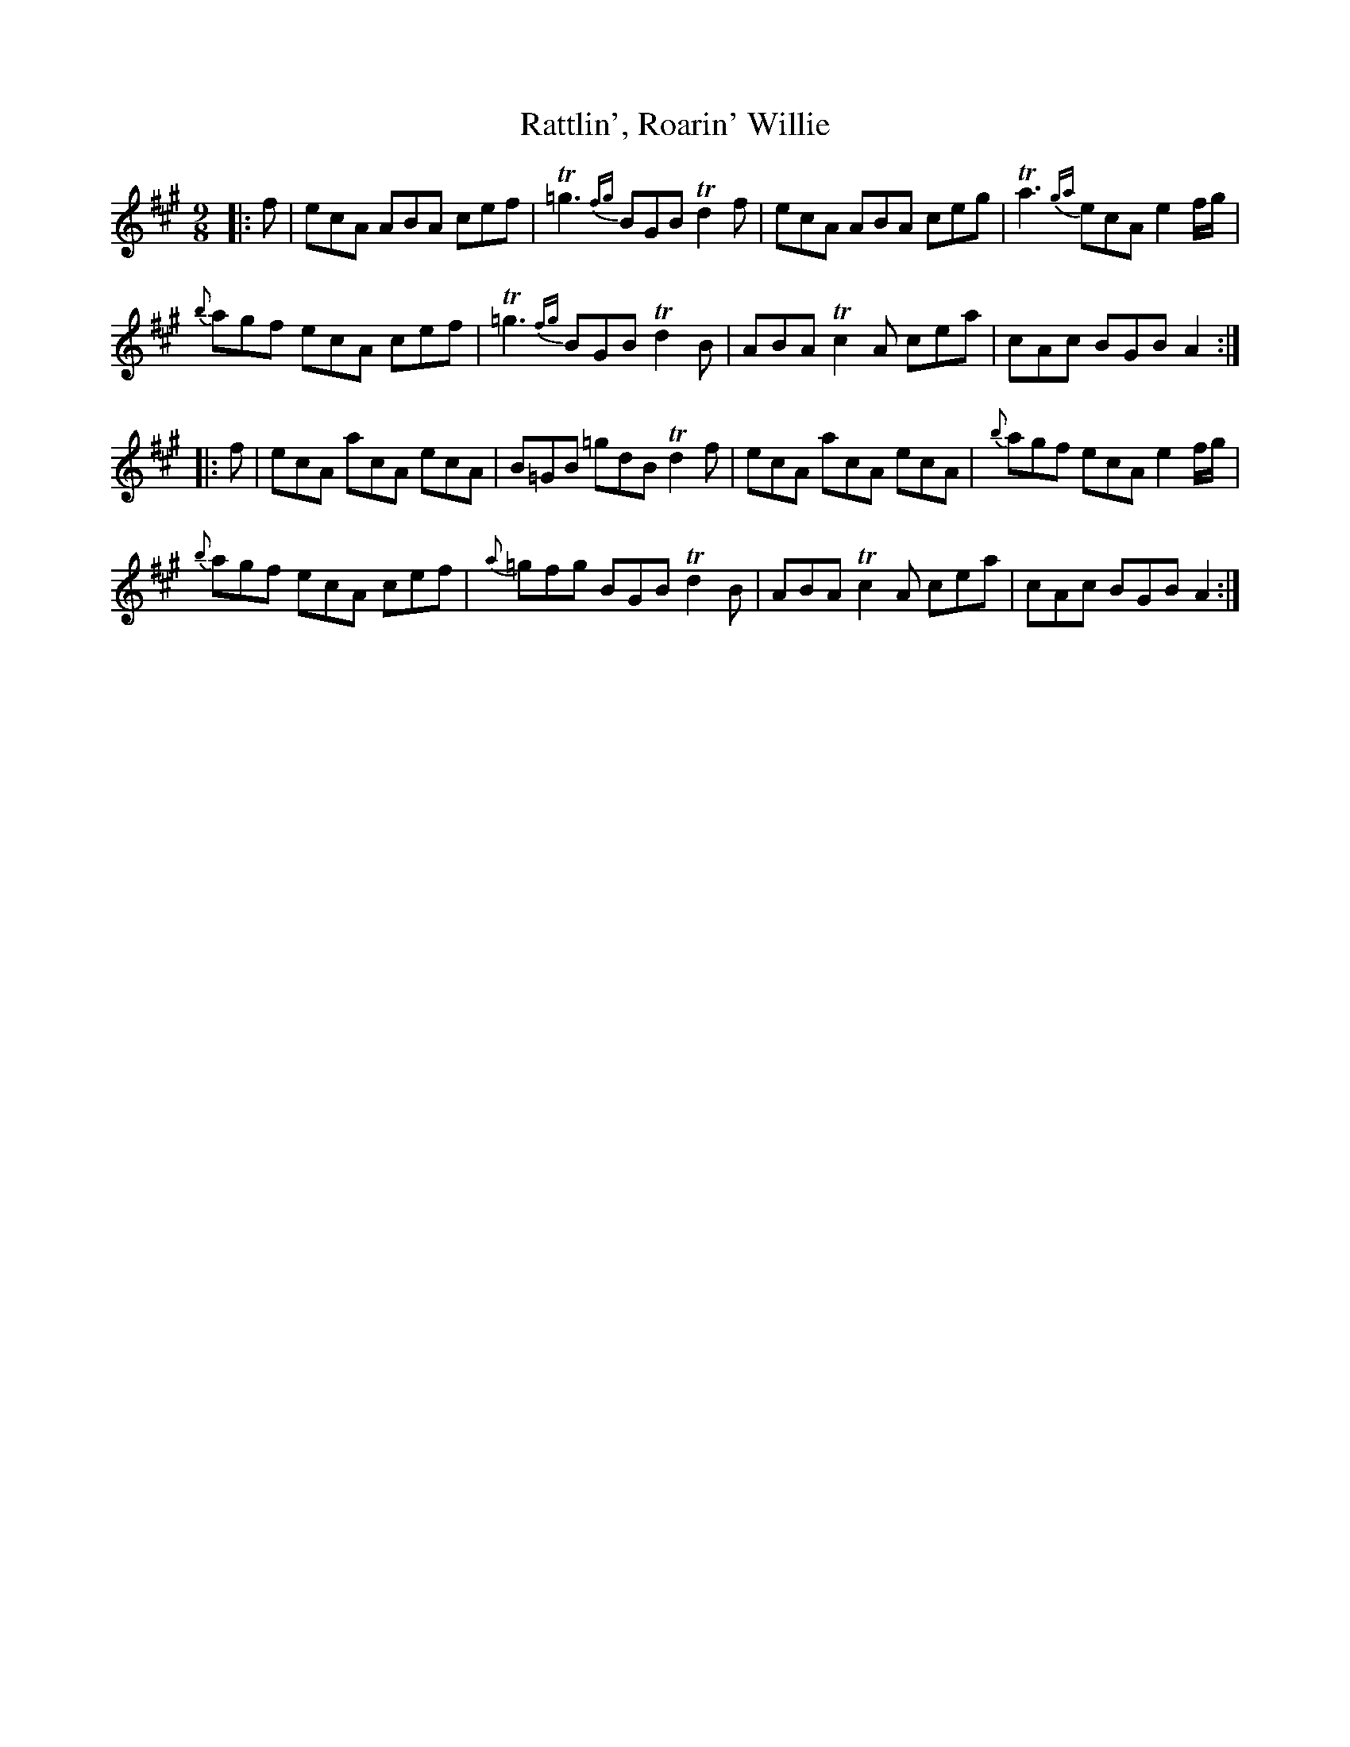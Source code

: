 X: 33764
T: Rattlin', Roarin' Willie
R: slip jig
M: 9/8
K: Amajor
|:f|ecA ABA cef|!trill!=g3 {fg} BGB !trill!d2 f|ecA ABA ceg|!trill!a3 {ga} ecA e2 f/2g/2|
{b}agf ecA cef|!trill!=g3 {fg} BGB !trill!d2 B|ABA !trill!c2 A cea|cAc BGB A2:|
|:f|ecA acA ecA|B=GB =gdB !trill!d2 f|ecA acA ecA|{b}agf ecA e2 f/2g/2|
{b}agf ecA cef|{a}=gfg BGB !trill!d2 B|ABA !trill!c2 A cea|cAc BGB A2:|

